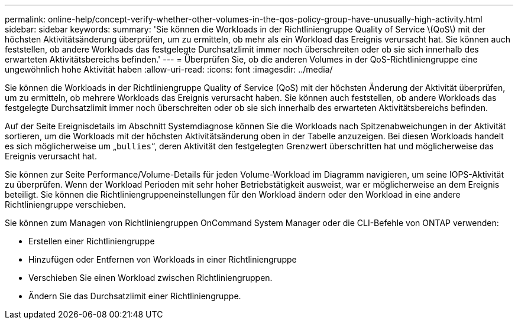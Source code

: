 ---
permalink: online-help/concept-verify-whether-other-volumes-in-the-qos-policy-group-have-unusually-high-activity.html 
sidebar: sidebar 
keywords:  
summary: 'Sie können die Workloads in der Richtliniengruppe Quality of Service \(QoS\) mit der höchsten Aktivitätsänderung überprüfen, um zu ermitteln, ob mehr als ein Workload das Ereignis verursacht hat. Sie können auch feststellen, ob andere Workloads das festgelegte Durchsatzlimit immer noch überschreiten oder ob sie sich innerhalb des erwarteten Aktivitätsbereichs befinden.' 
---
= Überprüfen Sie, ob die anderen Volumes in der QoS-Richtliniengruppe eine ungewöhnlich hohe Aktivität haben
:allow-uri-read: 
:icons: font
:imagesdir: ../media/


[role="lead"]
Sie können die Workloads in der Richtliniengruppe Quality of Service (QoS) mit der höchsten Änderung der Aktivität überprüfen, um zu ermitteln, ob mehrere Workloads das Ereignis verursacht haben. Sie können auch feststellen, ob andere Workloads das festgelegte Durchsatzlimit immer noch überschreiten oder ob sie sich innerhalb des erwarteten Aktivitätsbereichs befinden.

Auf der Seite Ereignisdetails im Abschnitt Systemdiagnose können Sie die Workloads nach Spitzenabweichungen in der Aktivität sortieren, um die Workloads mit der höchsten Aktivitätsänderung oben in der Tabelle anzuzeigen. Bei diesen Workloads handelt es sich möglicherweise um „`bullies`“, deren Aktivität den festgelegten Grenzwert überschritten hat und möglicherweise das Ereignis verursacht hat.

Sie können zur Seite Performance/Volume-Details für jeden Volume-Workload im Diagramm navigieren, um seine IOPS-Aktivität zu überprüfen. Wenn der Workload Perioden mit sehr hoher Betriebstätigkeit ausweist, war er möglicherweise an dem Ereignis beteiligt. Sie können die Richtliniengruppeneinstellungen für den Workload ändern oder den Workload in eine andere Richtliniengruppe verschieben.

Sie können zum Managen von Richtliniengruppen OnCommand System Manager oder die CLI-Befehle von ONTAP verwenden:

* Erstellen einer Richtliniengruppe
* Hinzufügen oder Entfernen von Workloads in einer Richtliniengruppe
* Verschieben Sie einen Workload zwischen Richtliniengruppen.
* Ändern Sie das Durchsatzlimit einer Richtliniengruppe.

